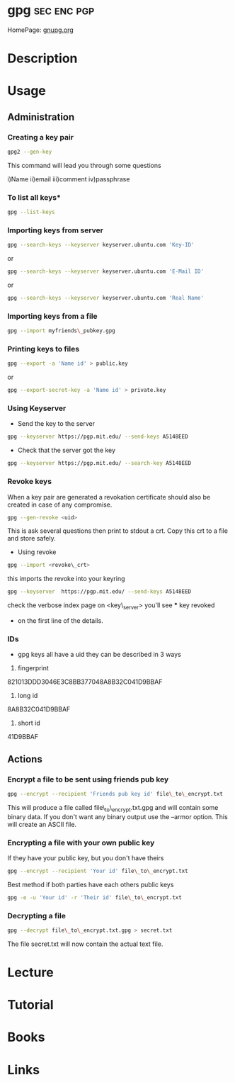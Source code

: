 #+TAGS: sec enc pgp


* gpg								:sec:enc:pgp:
HomePage: [[https://www.gnupg.org/][gnupg.org]]
* Description

* Usage
** Administration
*** Creating a key pair
#+BEGIN_SRC sh
gpg2 --gen-key
#+END_SRC
This command will lead you through some questions

i)Name
ii)email
iii)comment
iv)passphrase

*** To list all keys*
#+BEGIN_SRC sh
gpg --list-keys
#+END_SRC

*** Importing keys from server
#+BEGIN_SRC sh
gpg --search-keys --keyserver keyserver.ubuntu.com 'Key-ID'
#+END_SRC
or
#+BEGIN_SRC sh
gpg --search-keys --keyserver keyserver.ubuntu.com 'E-Mail ID'
#+END_SRC
or
#+BEGIN_SRC sh
gpg --search-keys --keyserver keyserver.ubuntu.com 'Real Name'
#+END_SRC

*** Importing keys from a file
#+BEGIN_SRC sh
gpg --import myfriends\_pubkey.gpg
#+END_SRC

*** Printing keys to files
#+BEGIN_SRC sh
gpg --export -a 'Name id' > public.key
#+END_SRC
or
#+BEGIN_SRC sh
gpg --export-secret-key -a 'Name id' > private.key
#+END_SRC

*** Using Keyserver
- Send the key to the server
#+BEGIN_SRC sh
gpg --keyserver https://pgp.mit.edu/ --send-keys A5148EED
#+END_SRC

- Check that the server got the key
#+BEGIN_SRC sh
gpg --keyserver https://pgp.mit.edu/ --search-key A5148EED
#+END_SRC

*** Revoke keys
When a key pair are generated a revokation certificate should also be created in case of any compromise.
#+BEGIN_SRC sh
gpg --gen-revoke <uid>
#+END_SRC
This is ask several questions then print to stdout a crt. 
Copy this crt to a file and store safely.

- Using revoke
#+BEGIN_SRC sh
gpg --import <revoke\_crt>
#+END_SRC
this imports the revoke into your keyring
#+BEGIN_SRC sh
gpg --keyserver  https://pgp.mit.edu/ --send-keys A5148EED
#+END_SRC

check the verbose index page on <key\_server> you'll see *** key revoked
+ on the first line of the details.
*** IDs
- gpg keys all have a uid they can be described in 3 ways
1. fingerprint
821013DDD3046E3C8BB377048A8B32C041D9BBAF
2. long id
8A8B32C041D9BBAF
3. short id
41D9BBAF

** Actions
*** Encrypt a file to be sent using friends pub key
#+BEGIN_SRC sh
gpg --encrypt --recipient 'Friends pub key id' file\_to\_encrypt.txt
#+END_SRC
This will produce a file called file\_to\_encrypt.txt.gpg and will contain some binary data.
If you don't want any binary output use the --armor option. This will create an ASCII file.

*** Encrypting a file with your own public key
If they have your public key, but you don't have theirs
#+BEGIN_SRC sh
gpg --encrypt --recipient 'Your id' file\_to\_encrypt.txt
#+END_SRC

Best method if both parties have each others public keys
#+BEGIN_SRC sh
gpg -e -u 'Your id' -r 'Their id' file\_to\_encrypt.txt
#+END_SRC

*** Decrypting a file
#+BEGIN_SRC sh
gpg --decrypt file\_to\_encrypt.txt.gpg > secret.txt
#+END_SRC
The file secret.txt will now contain the actual text file.


* Lecture
* Tutorial
* Books
* Links
